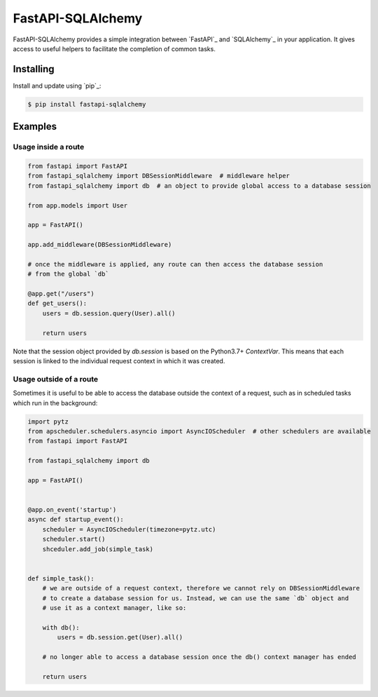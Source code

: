 FastAPI-SQLAlchemy
==================

FastAPI-SQLAlchemy provides a simple integration between `FastAPI`_ and `SQLAlchemy`_ in your application. It gives access to useful helpers to facilitate the completion of common tasks.


Installing
----------

Install and update using `pip`_:

.. code-block:: text

  $ pip install fastapi-sqlalchemy


Examples
----------------

Usage inside a route
^^^^^^^^^^^^^^^^^^^^

.. code-block:: python

    from fastapi import FastAPI
    from fastapi_sqlalchemy import DBSessionMiddleware  # middleware helper
    from fastapi_sqlalchemy import db  # an object to provide global access to a database session

    from app.models import User

    app = FastAPI()

    app.add_middleware(DBSessionMiddleware)

    # once the middleware is applied, any route can then access the database session 
    # from the global `db`

    @app.get("/users")
    def get_users():
        users = db.session.query(User).all()

        return users

Note that the session object provided by `db.session` is based on the Python3.7+ `ContextVar`. This means that
each session is linked to the individual request context in which it was created.

Usage outside of a route
^^^^^^^^^^^^^^^^^^^^^^^^

Sometimes it is useful to be able to access the database outside the context of a request, such as in scheduled tasks which run in the background:

.. code-block:: python

    import pytz
    from apscheduler.schedulers.asyncio import AsyncIOScheduler  # other schedulers are available
    from fastapi import FastAPI

    from fastapi_sqlalchemy import db

    app = FastAPI()


    @app.on_event('startup')
    async def startup_event():
        scheduler = AsyncIOScheduler(timezone=pytz.utc)
        scheduler.start()
        shceduler.add_job(simple_task)


    def simple_task():
        # we are outside of a request context, therefore we cannot rely on DBSessionMiddleware
        # to create a database session for us. Instead, we can use the same `db` object and 
        # use it as a context manager, like so:

        with db():
            users = db.session.get(User).all()
        
        # no longer able to access a database session once the db() context manager has ended

        return users
